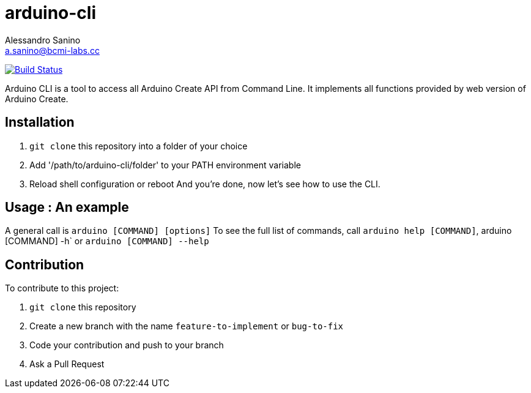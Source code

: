 = arduino-cli
Alessandro Sanino <a.sanino@bcmi-labs.cc>

https://drone.arduino.cc/bcmi-labs/arduino-cli[image:https://drone.arduino.cc/api/badges/bcmi-labs/arduino-cli/status.svg[Build Status]]

Arduino CLI is a tool to access all Arduino Create API from Command Line.
It implements all functions provided by web version of Arduino Create.

== Installation 
 . `git clone` this repository into a folder of your choice
 . Add '/path/to/arduino-cli/folder' to your PATH environment variable
 . Reload shell configuration or reboot
 And you're done, now let's see how to use the CLI.

== Usage : An example

A general call is `arduino [COMMAND] [options]`
To see the full list of commands, call `arduino help [COMMAND]`, arduino [COMMAND] -h` or `arduino [COMMAND] --help`

== Contribution

To contribute to this project:

. `git clone` this repository
. Create a new branch with the name `feature-to-implement` or `bug-to-fix`
. Code your contribution and push to your branch
. Ask a Pull Request
